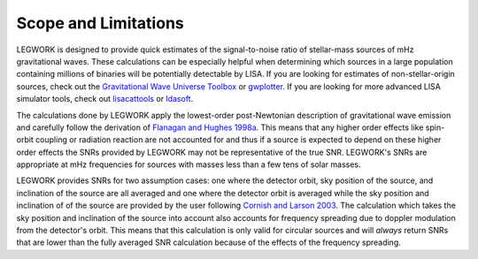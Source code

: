 Scope and Limitations
=====================
LEGWORK is designed to provide quick estimates of the signal-to-noise ratio
of stellar-mass sources of mHz gravitational waves. These calculations can be
especially helpful when determining which sources in a large population containing
millions of binaries will be potentially detectable by LISA. If you are looking for
estimates of non-stellar-origin sources, check out the
`Gravitational Wave Universe Toolbox <http://gw-universe.org/>`_ or
`gwplotter <http://gwplotter.com/>`_. If you are looking for more advanced LISA simulator
tools, check out `lisacattools <https://github.com/tlittenberg/lisacattools>`_ or
`ldasoft <https://github.com/tlittenberg/ldasoft>`_.

The calculations done by LEGWORK apply the lowest-order post-Newtonian
description of gravitational wave emission and carefully follow the derivation of
`Flanagan and Hughes 1998a <https://ui.adsabs.harvard.edu/abs/1998PhRvD..57.4535F/abstract>`_.
This means that any higher order effects like spin-orbit
coupling or radiation reaction are not accounted for and thus if
a source is expected to depend on these higher order
effects the SNRs provided by LEGWORK may not be representative of the true SNR.
LEGWORK's SNRs are appropriate at mHz frequencies for sources with masses less than
a few tens of solar masses.

LEGWORK provides SNRs for two assumption cases: one where the detector orbit,
sky position of the source, and inclination of the source are all averaged and one where
the detector orbit is averaged while the sky position and inclination of of the source
are provided by the user following
`Cornish and Larson 2003 <https://ui.adsabs.harvard.edu/abs/2003PhRvD..67j3001C/abstract>`_.
The calculation which takes the sky position and inclination of the source into account
also accounts for frequency spreading due to doppler modulation from the detector's orbit.
This means that this calculation is only valid for circular sources and will *always* return
SNRs that are lower than the fully averaged SNR calculation because of the effects of the
frequency spreading.
 

